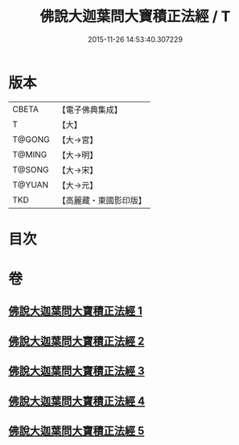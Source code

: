#+TITLE: 佛說大迦葉問大寶積正法經 / T
#+DATE: 2015-11-26 14:53:40.307229
* 版本
 |     CBETA|【電子佛典集成】|
 |         T|【大】     |
 |    T@GONG|【大→宮】   |
 |    T@MING|【大→明】   |
 |    T@SONG|【大→宋】   |
 |    T@YUAN|【大→元】   |
 |       TKD|【高麗藏・東國影印版】|

* 目次
* 卷
** [[file:KR6f0044_001.txt][佛說大迦葉問大寶積正法經 1]]
** [[file:KR6f0044_002.txt][佛說大迦葉問大寶積正法經 2]]
** [[file:KR6f0044_003.txt][佛說大迦葉問大寶積正法經 3]]
** [[file:KR6f0044_004.txt][佛說大迦葉問大寶積正法經 4]]
** [[file:KR6f0044_005.txt][佛說大迦葉問大寶積正法經 5]]

